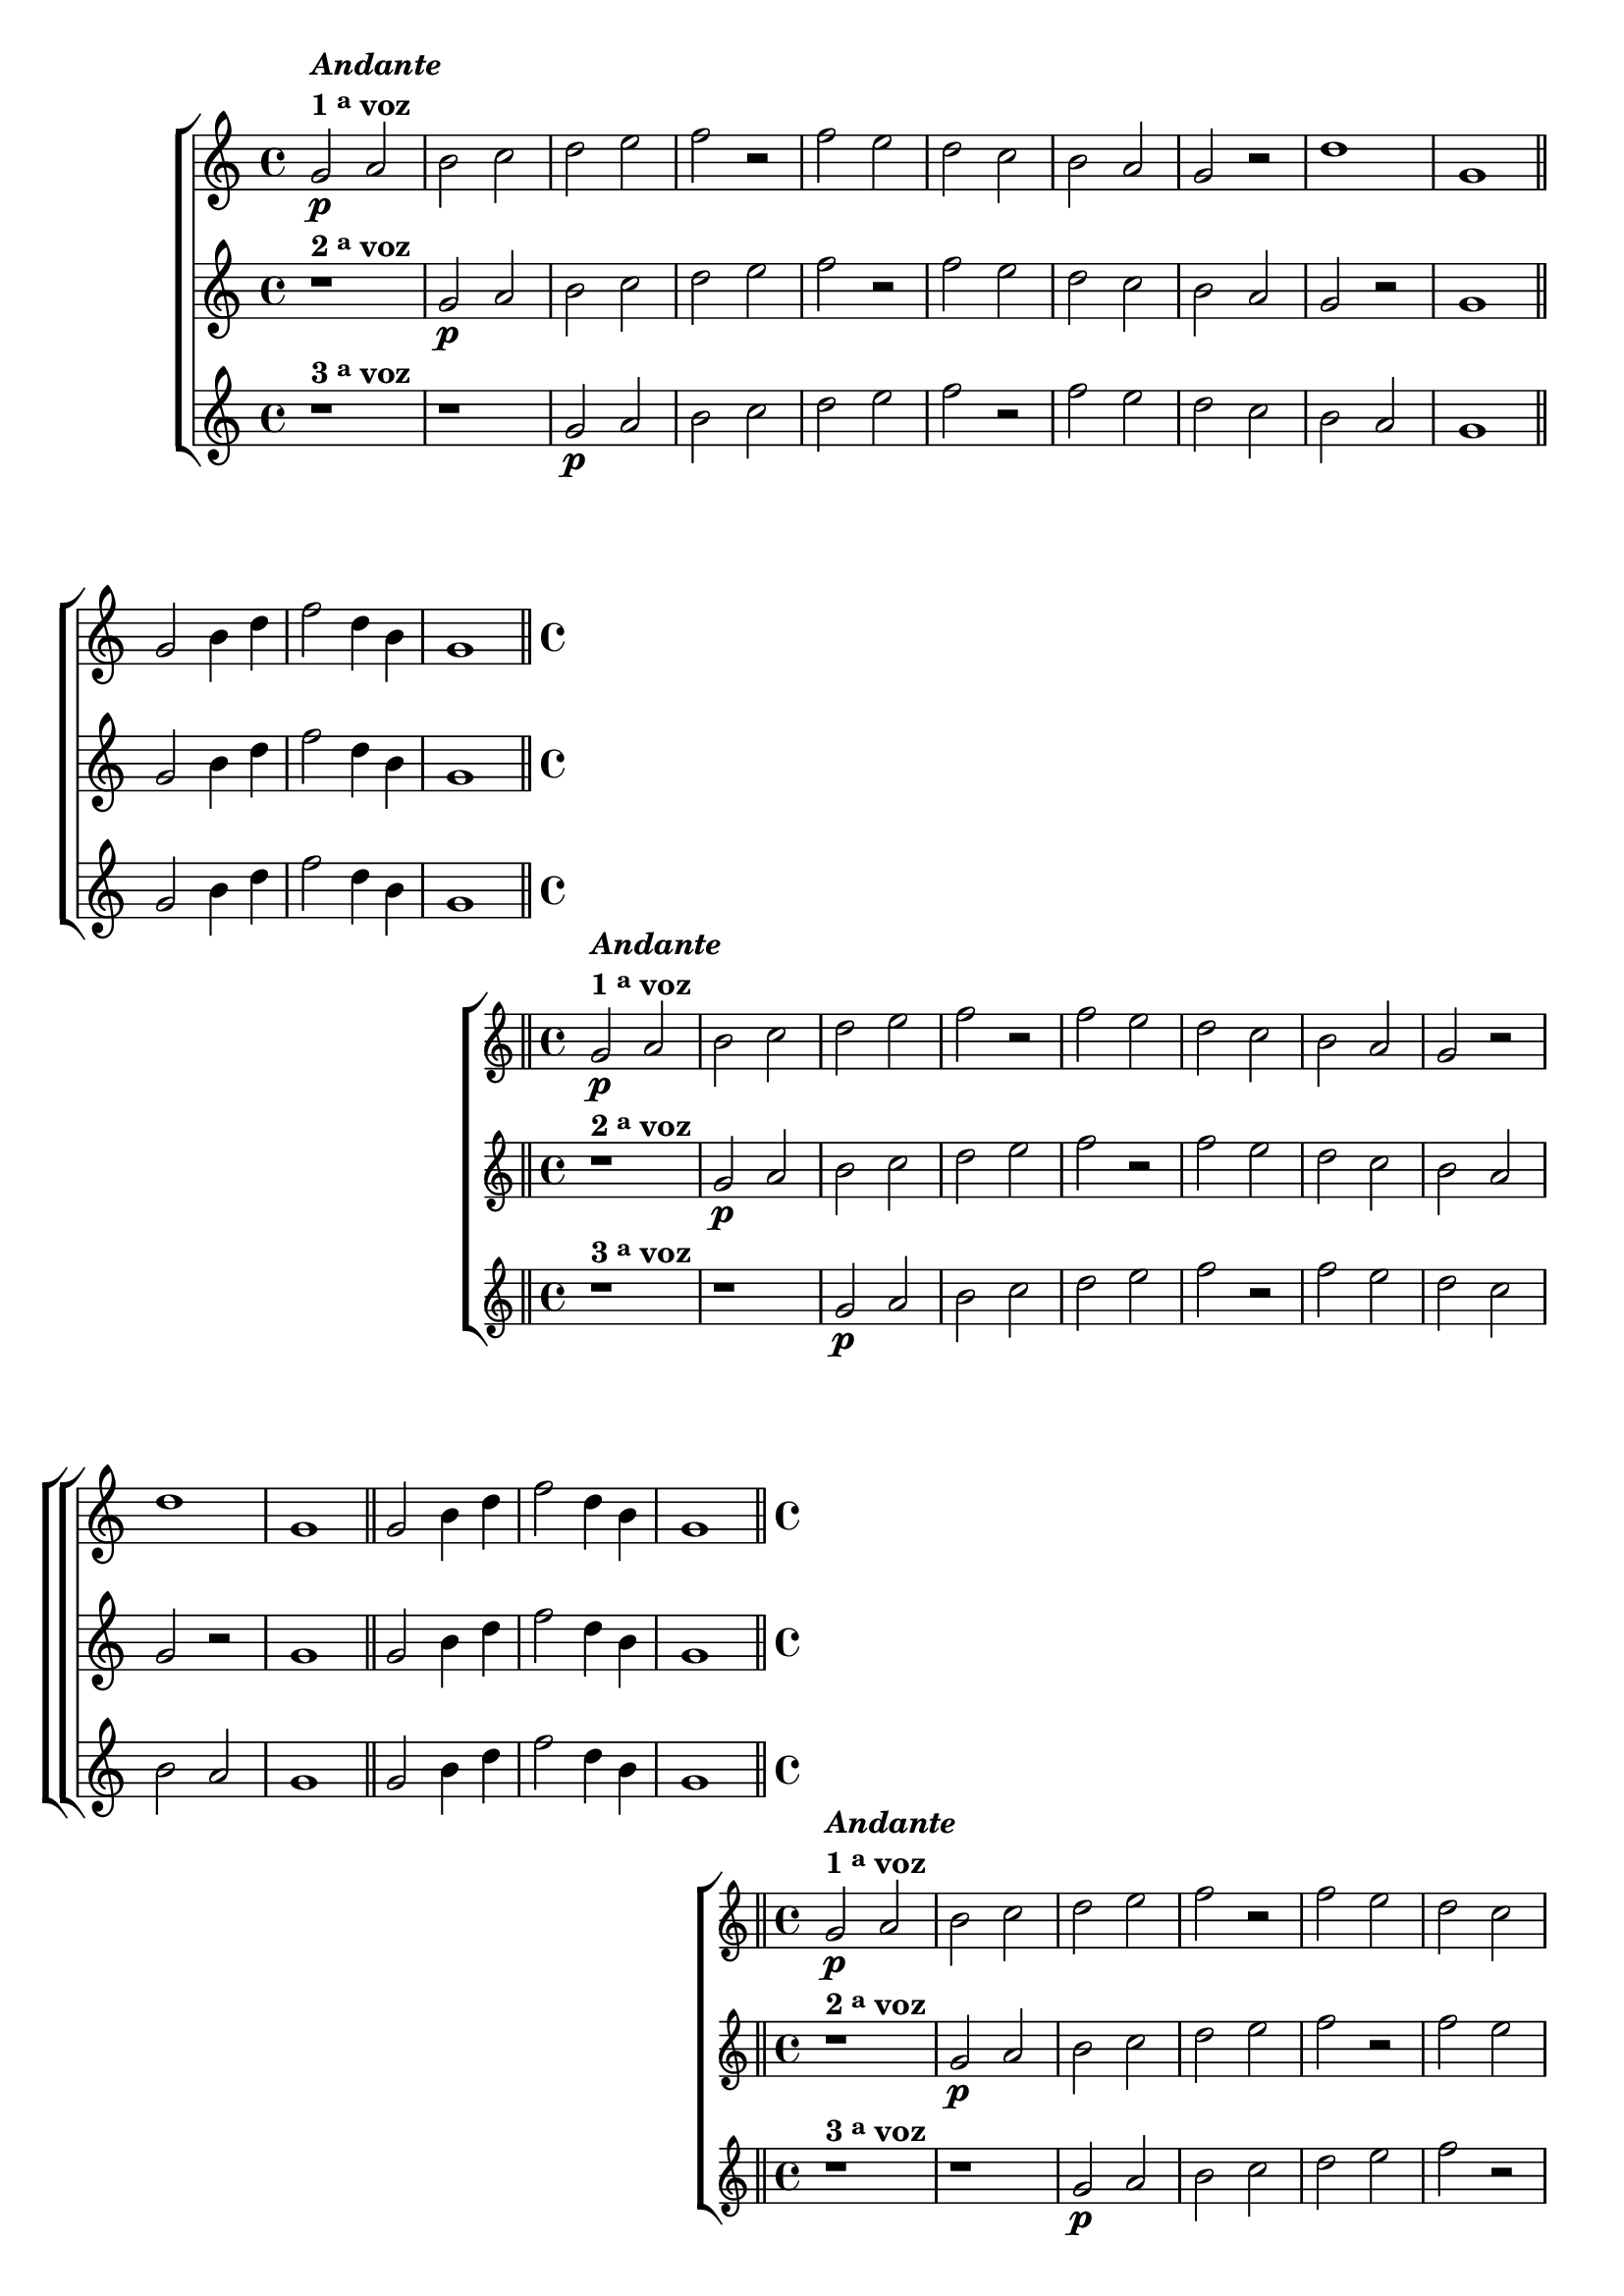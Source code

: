 %% -*- coding: utf-8 -*-
\version "2.16.0"

%%\header { texidoc="Escala Mixolídia"}

\transpose c g {
  \relative c' {

    %% CAVAQUINHO - BANJO
    \tag #'cv {
      \new ChoirStaff <<
        <<
          \new Staff
          {
            \override Score.BarNumber #'transparent = ##t
            \override Staff.TimeSignature #'style = #'()
            \time 4/4

            \key f \major

            c2\p^\markup {\column {\line {\bold {\italic "Andante"} } \line {\bold {1 \tiny \raise #0.5 "a" voz}}}}
            d e f g a bes r

            bes a g f e d c r 
            g'1 c,1
            

            \bar "||"

            c2 e4 g 
            bes2 g4 e 
            c1

            \bar "||"
          }

          \new Staff
          {
            \override Staff.TimeSignature #'style = #'()
            \time 4/4 
            \key f \major
            r1^\markup {\bold {2 \tiny \raise #0.5 "a" voz}} 
            c2\p d e f g a bes r 
            bes a g f e d c r
            c1
            
            c2 e4 g 
            bes2 g4 e 
            c1
          }

          \new Staff
          {
            \override Staff.TimeSignature #'style = #'()
            \time 4/4 
            \key f \major
            r1^\markup {\bold {3 \tiny \raise #0.5 "a" voz}} 
            r
            c2\p d e f g a bes r
            bes a g f e d 
            c1
            
            c2 e4 g 
            bes2 g4 e 
            c1
          }
        >>
      >>
    }

    %% BANDOLIM
    \tag #'bd {
      \new ChoirStaff <<
        <<
          \new Staff
          {
            \override Score.BarNumber #'transparent = ##t
            \override Staff.TimeSignature #'style = #'()
            \time 4/4

            \key f \major

            c2\p^\markup {\column {\line {\bold {\italic "Andante"} } \line {\bold {1 \tiny \raise #0.5 "a" voz}}}}
            d e f g a bes r

            bes a g f e d c r 
            g'1 c,1
            

            \bar "||"

            c2 e4 g 
            bes2 g4 e 
            c1

            \bar "||"
          }

          \new Staff
          {
            \override Staff.TimeSignature #'style = #'()
            \time 4/4 
            \key f \major
            r1^\markup {\bold {2 \tiny \raise #0.5 "a" voz}} 
            c2\p d e f g a bes r 
            bes a g f e d c r
            c1
            
            c2 e4 g 
            bes2 g4 e 
            c1
          }

          \new Staff
          {
            \override Staff.TimeSignature #'style = #'()
            \time 4/4 
            \key f \major
            r1^\markup {\bold {3 \tiny \raise #0.5 "a" voz}} 
            r
            c2\p d e f g a bes r
            bes a g f e d 
            c1
            
            c2 e4 g 
            bes2 g4 e 
            c1
          }
        >>
      >>
    }

    %% VIOLA
    \tag #'va {
      \new ChoirStaff <<
        <<
          \new Staff
          {
            \override Score.BarNumber #'transparent = ##t
            \override Staff.TimeSignature #'style = #'()
            \time 4/4

            \key f \major

            c2\p^\markup {\column {\line {\bold {\italic "Andante"} } \line {\bold {1 \tiny \raise #0.5 "a" voz}}}}
            d e f g a bes r

            bes a g f e d c r 
            g'1 c,1
            

            \bar "||"

            c2 e4 g 
            bes2 g4 e 
            c1

            \bar "||"
          }

          \new Staff
          {
            \override Staff.TimeSignature #'style = #'()
            \time 4/4 
            \key f \major
            r1^\markup {\bold {2 \tiny \raise #0.5 "a" voz}} 
            c2\p d e f g a bes r 
            bes a g f e d c r
            c1
            
            c2 e4 g 
            bes2 g4 e 
            c1
          }

          \new Staff
          {
            \override Staff.TimeSignature #'style = #'()
            \time 4/4 
            \key f \major
            r1^\markup {\bold {3 \tiny \raise #0.5 "a" voz}} 
            r
            c2\p d e f g a bes r
            bes a g f e d 
            c1
            
            c2 e4 g 
            bes2 g4 e 
            c1
          }
        >>
      >>
    }

    %% VIOLÃO TENOR
    \tag #'vt {
      \new ChoirStaff <<
        <<
          \new Staff
          {
            \override Score.BarNumber #'transparent = ##t
            \override Staff.TimeSignature #'style = #'()
            \time 4/4
            \clef "G_8"

            \key f \major

            c,2\p^\markup {\column {\line {\bold {\italic "Andante"} } \line {\bold {1 \tiny \raise #0.5 "a" voz}}}}
            d e f g a bes r

            bes a g f e d c r 
            g'1 c,1
            

            \bar "||"

            c2 e4 g 
            bes2 g4 e 
            c1

            \bar "||"
          }

          \new Staff
          {
            \clef "G_8"
            \override Staff.TimeSignature #'style = #'()
            \time 4/4 
            \key f \major
            r1^\markup {\bold {2 \tiny \raise #0.5 "a" voz}} 
            c2\p d e f g a bes r 
            bes a g f e d c r
            c1
            
            c2 e4 g 
            bes2 g4 e 
            c1
          }

          \new Staff
          {
            \clef "G_8"
            \override Staff.TimeSignature #'style = #'()
            \time 4/4 
            \key f \major
            r1^\markup {\bold {3 \tiny \raise #0.5 "a" voz}} 
            r
            c2\p d e f g a bes r
            bes a g f e d 
            c1
            
            c2 e4 g 
            bes2 g4 e 
            c1
          }
        >>
      >>
    }

    %% VIOLÃO
    \tag #'vi {
      \new ChoirStaff <<
        <<
          \new Staff
          {
            \override Score.BarNumber #'transparent = ##t
            \override Staff.TimeSignature #'style = #'()
            \time 4/4
            \clef "G_8"

            \key f \major

            c2\p^\markup {\column {\line {\bold {\italic "Andante"} } \line {\bold {1 \tiny \raise #0.5 "a" voz}}}}
            d e f g a bes r

            bes a g f e d c r 
            g'1 c,1
            

            \bar "||"

            c2 e4 g 
            bes2 g4 e 
            c1

            \bar "||"
          }

          \new Staff
          {
            \clef "G_8"
            \override Staff.TimeSignature #'style = #'()
            \time 4/4 
            \key f \major
            r1^\markup {\bold {2 \tiny \raise #0.5 "a" voz}} 
            c2\p d e f g a bes r 
            bes a g f e d c r
            c1
            
            c2 e4 g 
            bes2 g4 e 
            c1
          }

          \new Staff
          {
            \clef "G_8"
            \override Staff.TimeSignature #'style = #'()
            \time 4/4 
            \key f \major
            r1^\markup {\bold {3 \tiny \raise #0.5 "a" voz}} 
            r
            c2\p d e f g a bes r
            bes a g f e d 
            c1
            
            c2 e4 g 
            bes2 g4 e 
            c1
          }
        >>
      >>
    }

    %% BAIXO - BAIXOLÃO
    \tag #'bx {
      \new ChoirStaff <<
        <<
          \new Staff
          {
            \override Score.BarNumber #'transparent = ##t
            \override Staff.TimeSignature #'style = #'()
            \time 4/4
            \clef bass

            \key f \major

            c,2\p^\markup {\column {\line {\bold {\italic "Andante"} } \line {\bold {1 \tiny \raise #0.5 "a" voz}}}}
            d e f g a bes r

            bes a g f e d c r 
            g'1 c,1
            

            \bar "||"

            c2 e4 g 
            bes2 g4 e 
            c1

            \bar "||"
          }

          \new Staff
          {
            \clef bass
            \override Staff.TimeSignature #'style = #'()
            \time 4/4 
            \key f \major
            r1^\markup {\bold {2 \tiny \raise #0.5 "a" voz}} 
            c2\p d e f g a bes r 
            bes a g f e d c r
            c1
            
            c2 e4 g 
            bes2 g4 e 
            c1
          }

          \new Staff
          {
            \clef bass
            \override Staff.TimeSignature #'style = #'()
            \time 4/4 
            \key f \major
            r1^\markup {\bold {3 \tiny \raise #0.5 "a" voz}} 
            r
            c2\p d e f g a bes r
            bes a g f e d 
            c1
            
            c2 e4 g 
            bes2 g4 e 
            c1
          }
        >>
      >>
    }


    %% END DOCUMENT
    \bar "|."
  }
}